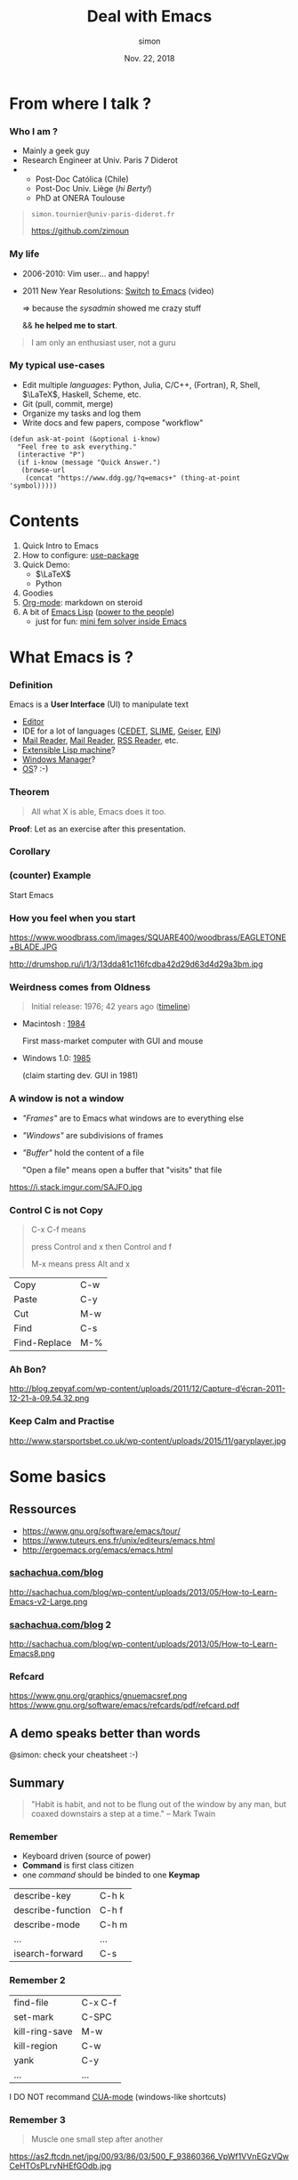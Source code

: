 # mode: org ; coding: utf-8
#+STARTUP: content indent hideblocks
#+TAGS:    config(c) LIVE(l) noexport(n)

#+REVEAL_THEME: sky
#+REVEAL_ROOT:        https://cdn.jsdelivr.net/reveal.js/3.0.0/
#+REVEAL_MATHJAX_URL: https://cdn.mathjax.org/mathjax/latest/MathJax.js?config=TeX-AMS-MML_HTMLorMML
#+REVEAL_HLEVEL:      2
# #+REVEAL: split


#+TITLE: Deal with Emacs
#+AUTHOR: simon
#+DATE:   Nov. 22, 2018
#+EMAIL:  simon.tournier@univ-paris-diderot.fr

#+OPTIONS: toc:nil
#+OPTIONS: author:t date:t email:nil
#+OPTIONS: reveal_slide_number:nil num:nil


* README                                                           :noexport:
** Hack to tell you to read the next subsections :-)

Go to the next subsection about General conventions.

# :exports none should be removed since the section is :noexports:
#+BEGIN_SRC org :tangle README.org :exports none


  [[https://zimoun.github.com/infomath-emacs/pres.html][The presentation is served there.]]

  --


  Open the file =pres.org= with Emacs:

   1) Copy the proposed =init.el= file in the hidden directory =$HOME/.emacs.d/=
   2) Start Emacs (click somewhere depending on your OS/distribution)
   3) Go to /File->Visit File/ and reach =pres.org=
   4) Move the cursor down with the Arrow
   5) In front of the section README, press TAB
   6) The section is expanded
   7) Move down in front of #+BEGIN_SRC, press TAB
   8) The block is expanded
   9) Press TAB again, the block is collapsed
   10) Move the cursor to the header of a subsection
   11) Press TAB, the subsection is expanded
   12) Press TAB again, the subsection is collasped
   13) Cycle with Shift+TAB
   14) Read, Try, Fail, Try again, and be patient :-)

  The presentation and =pres.org= are an pedestrian attempt of an Emacs's
  discovery. So please email me or open an issue.


  The presentation is served [[https://zimoun.github.com/infomath-emacs/pres.html][there]].

  ,*Note* that some images point to non-secure =http= (i.e., not
  =https=). Maybe, your web-browser needs to allow non-secure connections
  (see address bar, lock icons, turn on/off) to display the presentaion.


  --


  Email me or open an issue if something does not work.
#+END_SRC

** General conventions

Emacs heavily uses the Control key and the Alt key. The shortcuts are
combinations of press Control or Alt and in the same time press other keys.

*** How to use Control key: example

For example, the shortcut to go at the beginning of the current line
is press Control and continuing to press Control you also press a.
Move with the arrows the cursor here. Try!

For example, the shortcut to quit Emacs is press Control and
continuing to press Control you press x, then you again press Control
and continuing to press Control you also press c. Try... bye. :-)

*** Convention about Control key

The convention to document these shortcuts is:

- C-a which means press Control and a in the same time.
- C-x C-c which press Control and x in the same time, then Control and c
  again in the same time.

*** How to use Alt key: example

It is exactly the same principle for Alt.

For example, the shortcut to move backward a word is press Alt and
continuing to press Alt you also press b.

For example, press Alt and continuing to press Alt you also press
x. Then type beginning-of-line, following by Enter. Magic, isn't? :-)

*** Convention about Alt key

The convention used elsewhere is:

- M-b which means press Alt and b in the same time
- M-x beginning-of-line which means press Alt and x in the same time,
  then type beginning-of-line, followed by Enter.

The letter M comes from Meta, the old name on old keyboards.

*Note:* that you can also use Esc as Meta key. In other words, the shortcut
M-b means: press Alt and b _or_ press Esc and b.

** Export all the files used to show off

To ease the first experience, all the files are included in the
repository. However, all these files are generated by this document.
They are described by the blocks #+BEGIN_SRC ... #+END_SRC.

If you want to generate them, you will use org-babel. It is as simply as
the sequence: Control c Control v t or in short C-c C-v t.

** Export the presentation: Org->HTML with Reveal.js
*** Check your version of Emacs

Check your version of Emacs, choose a method:
1. Open Emacs, then press Alt and x and type version
   In short: M-x version
   (see above about the General conventions)
2. Open a Terminal, then type: emacs -version

*** Emacs >= 26

If the version is upper than 26, nothing to do and it should work
out-of-box. Otherwise, email me!

*** Emacs < 26

If the version is lower than 26, then the built-in version of Org-mode
does not work with Reveal.js.
See the issue 324: [[https://github.com/yjwen/org-reveal/issues/324][https://github.com/yjwen/org-reveal/issues/324]]
One fix is below.

**** Clone the org+reveal repository

1. Open a Terminal
2. Create the right folders, by typing
   mkdir -p ~/.emacs.d/elpa
3. Clone the repo by typing
   git clone https://github.com/yjwen/org-reveal.git ~/.emacs.d/elpa/org-reveal.git

If you use Windows, then please consider using Linux (or at least MacOS).

**** Add init.el to your Emacs directory ~/.emacs.d/

#+NAME: ox-reveal
#+BEGIN_SRC elisp

  ;;;;
  ;;
  ;; Set Org and Reveal.js
  ;;
  ;; WARNING: issue with Org 8.2
  ;; Not sure this code fixed the issue
  ;; The idea is:
  ;; 1. Trick from https://github.com/jwiegley/use-package/issues/319
  ;;    Download the newer version of Org by ensuring org-plus-contrib
  ;; 2. DO NOT FORGET to manually clone org-reveal from Github
  ;;    Put it somewhere and give this inforamtion to :load-path
  ;; 3. Done.
  ;;
  ;; General config about Org
  ;; This can be reused if even yo do not use Reveal.js
  (use-package org
    :ensure org-plus-contrib		; tricks!
                                        ; ensure the last version of Org
    :defer t
    :config
    (setq org-hide-emphasis-markers t)
    ;; hook to limit the number of characters per line
    ;; this number is controled by the variable fill-column
    (add-hook 'org-mode-hook 'turn-on-auto-fill)
    (setq org-src-fontify-natively t)	; coloring   inside blocks
    (setq org-src-tab-acts-natively t)	; completion inside blocks
    (setq org-tag-faces
          '(
            ("config" . (:foreground "mediumseagreen" :weight bold))
            ("LIVE" . (:foreground "Red" :underline t))
            ))

    ;; execute blocks (can be reused if even you do not use Reveal.js)
    (org-babel-do-load-languages
     'org-babel-load-languages '((python . t)
                                 (R . t)
                                 (shell . t)))
    ;; do not ask before eval code blocks
    (setq org-confirm-babel-evaluate nil)

    ;; store time when TODO is DONE
    (setq org-log-done (quote time)))

  ;; https://github.com/yjwen/org-reveal/issues/324
  (setq ox-reveal-path "~/.emacs.d/elpa/org-reveal.git")
  (if (file-directory-p ox-reveal-path)
      ;; then-clause
      (use-package ox-reveal
        :load-path ox-reveal-path
        :init
        ;; always load ox-reveal at startup
        ;; comment this line if you want not
        ;; but do not forget to load it manually M-: (require 'ox-reveal)
        (require 'ox-reveal))
    ;; else-clause
    (warn
     (format "Cannot load org exporter to Reveal.js.\nFix two steps: 1) Clone and 2) Reload.\n\ngit clone https://github.com/yjwen/org-reveal.git %s\n\nM-x load-file \"~/.emacs.d/init.el\"" ox-reveal-path)))
  ;;
  ;; ;end Reveal.js
  ;;
  ;;;;

  ;;;;
  ;;
  ;; Set syntax coloring
  ;;
  (use-package htmlize
    :ensure t
    :defer t)
  ;;
  ;; ;end
  ;;
  ;;;;
#+END_SRC

*** Load manually the Org-mode module of Reveal.js

1. Start Emacs
   If you use the init.el file, then the exporter is already loaded.
   Else go to 2.

2. Press Alt :
   In short: M-:

3. Type (require 'ox-reveal)

(see above about the General conventions)
*** Export as any exporter

1. Press Control c then Control e
2. Press Shift R Shift R (twice)

In short: C-c C-e R R
(see above about the General conventions)

** Script to copy config                                            :config:

#+BEGIN_SRC shell :tangle config-me.sh
  mkdir -p ~/.emacs.d/snippets
  cp init.el ~/.emacs.d/
  cp -R eg/snippets/* ~/.emacs.d/snippets/
#+END_SRC

* From where I talk ?

*** Who I am ?

 - Mainly a geek guy
 - Research Engineer at Univ. Paris 7 Diderot
 -
   + Post-Doc Católica (Chile)
   + Post-Doc Univ. Liège (/hi Berty!/)
   + PhD at ONERA Toulouse

#+BEGIN_QUOTE
=simon.tournier@univ-paris-diderot.fr=

[[https://github.com/zimoun][https://github.com/zimoun]]
#+END_QUOTE

*** My life

 - 2006-2010: Vim user... and happy!
 - 2011 New Year Resolutions: [[https://www.youtube.com/watch?v=JWD1Fpdd4Pc][Switch]] [[https://upsilon.cc/~zack/blog/posts/2008/11/from_Vim_to_Emacs_-_part_2/][to Emacs]] (video)

   $\Rightarrow$ because the /sysadmin/ showed me crazy stuff

   && *he helped me to start*.

#+BEGIN_QUOTE
I am only an enthusiast user, not a guru
#+END_QUOTE

*** My typical use-cases

 - Edit multiple /languages/:
   Python, Julia, C/C++, (Fortran), R, Shell, $\LaTeX$, Haskell, Scheme, etc.
 - Git (pull, commit, merge)
 - Organize my tasks and log them
 - Write docs and few papers, compose "workflow"

# Create the folder named 'eg/elisp' from the current folder '.'
# Then tangle/export inside
#+NAME: ask-at-point
#+BEGIN_SRC elisp :tangle (prog1 "eg/elisp/some-code.el" (make-directory "eg/elisp" "."))
  (defun ask-at-point (&optional i-know)
    "Feel free to ask everything."
    (interactive "P")
    (if i-know (message "Quick Answer.")
     (browse-url
      (concat "https://www.ddg.gg/?q=emacs+" (thing-at-point 'symbol)))))
#+END_SRC

* Contents

 1. Quick Intro to Emacs
 2. How to configure: [[https://github.com/jwiegley/use-package][use-package]]
 3. Quick Demo:
    + $\LaTeX$
    + Python
 4. Goodies
 5. [[https://orgmode.org][Org-mode]]: markdown on steroid
 6. A bit of [[https://www.gnu.org/software/emacs/manual/html_node/elisp/][Emacs Lisp]] ([[https://www.youtube.com/watch?v=RtvlBS4PMF0][power to the people]])
    + just for fun: [[https://github.com/zimoun/elfem1][mini fem solver inside Emacs]]

* What Emacs is ?

*** Definition

Emacs is a *User Interface* (UI) to manipulate text

 - [[https://www.gnu.org/software/emacs/][Editor]]
 - IDE for a lot of languages ([[http://cedet.sourceforge.net][CEDET]], [[https://common-lisp.net/project/slime/][SLIME]], [[http://www.nongnu.org/geiser/][Geiser]], [[https://tkf.github.io/emacs-ipython-notebook/][EIN]])
 - [[https://notmuchmail.org/notmuch-emacs/][Mail Reader]], [[https://www.gnu.org/software/emacs/manual/html_node/gnus/][Mail Reader]], [[https://github.com/skeeto/elfeed][RSS Reader]], etc.
 - [[https://en.wikipedia.org/wiki/Lisp_machine][Extensible Lisp machine]]?
 - [[https://github.com/ch11ng/exwm][Windows Manager]]?
 - [[http://doc.rix.si/cce/cce.html][OS]]? :-)

*** Theorem

#+BEGIN_QUOTE
All what X is able, Emacs does it too.
#+END_QUOTE

*Proof*: Let as an exercise after this presentation.

*** Corollary

#+ATTR_HTML: :width 50%
[[https://i.redd.it/l58yl5wh6fk11.png]]

*** (counter) Example

 Start Emacs

*** How you feel when you start

#+ATTR_HTML: :alt image :style float:left :width 40%
https://www.woodbrass.com/images/SQUARE400/woodbrass/EAGLETONE+BLADE.JPG
#+ATTR_HTML: :alt image :style float:right :width 40%
http://drumshop.ru/i/1/3/13dda81c116fcdba42d29d63d4d29a3bm.jpg
*** Weirdness comes from Oldness

#+BEGIN_QUOTE
Initial release: 1976; 42 years ago ([[https://www.jwz.org/doc/emacs-timeline.html][timeline]])
#+END_QUOTE

- Macintosh : [[https://en.wikipedia.org/wiki/Macintosh][1984]]

  First mass-market computer with GUI and mouse

- Windows 1.0: [[https://en.wikipedia.org/wiki/Windows_1.0#cite_note-alsop19880118-4][1985]]

  (claim starting dev. GUI in 1981)

*** A window is not a window

- /"Frames"/ are to Emacs what windows are to everything else
- /"Windows"/ are subdivisions of frames
- /"Buffer"/ hold the content of a file

  "Open a file" means open a buffer that "visits" that file

#+ATTR_HTML: :width 50%
https://i.stack.imgur.com/SAJFO.jpg

*** Control C is not Copy

#+BEGIN_QUOTE
C-x C-f means

press Control and x then Control and f

M-x means press Alt and x
#+END_QUOTE


| Copy         | C-w |
| Paste        | C-y |
| Cut          | M-w |
| Find         | C-s |
| Find-Replace | M-% |

*** Ah Bon?

http://blog.zepyaf.com/wp-content/uploads/2011/12/Capture-d’écran-2011-12-21-à-09.54.32.png

*** Keep Calm and Practise

http://www.starsportsbet.co.uk/wp-content/uploads/2015/11/garyplayer.jpg

**** Show me                                               :LIVE:noexport:

The included TUTORIAL is a good start. To open it: =C-h t=

* Some basics

** Ressources

- [[https://www.gnu.org/software/emacs/tour/][https://www.gnu.org/software/emacs/tour/]]
- https://www.tuteurs.ens.fr/unix/editeurs/emacs.html
- [[http://ergoemacs.org/emacs/emacs.html][http://ergoemacs.org/emacs/emacs.html]]

*** [[http://sachachua.com/blog][sachachua.com/blog]]

http://sachachua.com/blog/wp-content/uploads/2013/05/How-to-Learn-Emacs-v2-Large.png

*** [[http://sachachua.com/blog/about][sachachua.com/blog]] 2

#+ATTR_HTML: :width 75%
http://sachachua.com/blog/wp-content/uploads/2013/05/How-to-Learn-Emacs8.png

*** Refcard

https://www.gnu.org/graphics/gnuemacsref.png
https://www.gnu.org/software/emacs/refcards/pdf/refcard.pdf

** A demo speaks better than words

@simon: check your cheatsheet :-)

**** Show me                                               :LIVE:noexport:

#+BEGIN_SRC text :tangle (prog1 "eg/simple.txt" (make-directory "eg/" "."))
  One Sample.

  foo bar baz
  banana ananas apple
  car bus train
  flip flop yeah

  1	&  2	& 3
  10	& 20	& 30
  100	& 200	& 300
  0.1	& 0.2	& 0.3
#+END_SRC

How to change the background color and the selected region:
=M-x set-background-color=
=(set-face-attribute 'region nil :background "yellow")=

+ GUI
+ Write text
+ Options->CUA
+ Options->Customize
+ Change theme =M-x load-theme leuven=
+ Mouse is allowed
+ Shortcut is Command =C-h k=
+ List all the shortcuts =C-h m=
+ Panic quit: =C-g= several times
+ Move (word, line), up down =C-v=, =M-v=, =C-l=
+ Move paragraph =M-{=, =M-}=
+ Beginning/end of line
+ Move sentence =M-a=, =M-e=
+ Mark =C-SPC=
+ Kill, Paste, Kill-ring
+ Kill/paste rectangle =C-x r k= / =C-x r y=
+ Undo =C-_= or =C-x u=
+ Copy text from Web, then justify =M-q=
+ Search, Regex search =C-u C-s=
+ Completion =M-/=
+ Split screen (window) =C-x 2= / =C-x 3=
+ Minibuffer: =M-x command=
+ =M-x split-window-below=
+ =M-x linum-mode=
+ =M-x whitespace-mode=
+ =M-x hl-line-mode=
+ =M-x sort-lines= / =M-x reverse-region=
+ =M-x align-regexp=
+ Macro
  1. =C-x (= do actions =C-x )=
  2. Apply =C-x e=
  3. Save it: =C-x name-last-kbd-macro=
     with a funky name
  4. Call it: =M-x funky-name=

** Summary

#+BEGIN_QUOTE
"Habit is habit, and not to be flung out of the window by any man, but
coaxed downstairs a step at a time."
-- Mark Twain
#+END_QUOTE

*** Remember

- Keyboard driven (source of power)
- *Command* is first class citizen
- one /command/ should be binded to one *Keymap*

|-------------------+-------|
| describe-key      | C-h k |
| describe-function | C-h f |
| describe-mode     | C-h m |
| ...               | ...   |
| isearch-forward   | C-s   |

*** Remember 2

| find-file      | C-x C-f |
| set-mark       | C-SPC   |
| kill-ring-save | M-w     |
| kill-region    | C-w     |
| yank           | C-y     |
| ...            | ...     |
I DO NOT recommand [[https://www.gnu.org/software/emacs/manual/html_node/emacs/CUA-Bindings.html][CUA-mode]] (windows-like shortcuts)

*** Remember 3

#+BEGIN_QUOTE
Muscle one small step after another
#+END_QUOTE
https://as2.ftcdn.net/jpg/00/93/86/03/500_F_93860366_VpWf1VVnEGzVQwCeHTOsPLrvNHEfGOdb.jpg

* How to configure

The configuration is driven by
#+BEGIN_QUOTE
=$HOME/.emacs.d/init.el=
#+END_QUOTE

#+NAME: initial-comment
#+BEGIN_SRC elisp :tangle init.el :exports none

;;;;
;;
;; Basics example of configuration file
;;
;; mkdir -p $HOME/.emacs.d
;; mv init.el $HOME/.emacs.d/init.el
;;
;;;;

#+END_SRC

** Basics

*** Basics 1

Set variables
#+BEGIN_SRC elisp
  ;; to see the life in colours
  (global-font-lock-mode 1)
  ;; to remove the icons bar
  (tool-bar-mode 0)
  ;; what?!? who use the latteral bar to scroll ? :-)
  (scroll-bar-mode 0)
#+END_SRC
Set other variables
#+NAME: initial-message
#+BEGIN_SRC elisp :tangle init.el
  ;; remove the initial starting message
  (setq inhibit-startup-message t)

  ;; delete the *scratch* initial message
  (setq initial-scratch-message nil)
#+END_SRC

@simon: quick demo-it

**** Show me                                               :LIVE:noexport:

- Open init.el
- Type =(scroll-bar-mode 0)=
- GUI Eval Defun
- Change 0 to 1
- Eval again
- Show help: =C-h f= scroll-bar-mode
- Do it with =(tool-bar-mode 0)=
- Write =(setq inhibit-startup-message t)=
- Close Emacs and reopen Emacs
- Show help: =C-h v inhibit-startup-message=
- Do again with =(setq initial-scratch-message nil)=

*** Basics 2

Conditional set
#+NAME: menu-bar
#+BEGIN_SRC elisp :tangle init.el
  ;; remove the menu when inside terminal
  (if (display-graphic-p)
      (menu-bar-mode 1)
    (menu-bar-mode 0))
#+END_SRC
Rename commands
#+NAME: defalias
#+BEGIN_SRC elisp :tangle init.el
  ;; simplify the question-answer process
  (defalias 'yes-or-no-p 'y-or-n-p)

  ;; M-x mode-* instead of the long name
  (defalias 'mode-whitespace 'whitespace-mode)
  (defalias 'mode-highlight 'global-hl-line-mode)
#+END_SRC
#+BEGIN_SRC elisp
  ;; change the default file manager
  (defalias 'list-directory 'dired)
#+END_SRC

*** Basics 3

Bind
#+NAME: global-set-key
#+BEGIN_SRC elisp :tangle init.el
  ;; set global shortcuts
  (global-set-key [?\C-k] 'kill-whole-line)
  (global-set-key [?\C-$] 'ispell-region)
#+END_SRC

#+BEGIN_SRC elisp
  ;; special binding for specific mode (here dired)
  (define-key dired-mode-map (kbd "E") 'dired-toggle-read-only))
#+END_SRC

Hook
#+NAME: hook
#+BEGIN_SRC elisp :tangle init.el
;; delete dirty spaces
(add-hook 'before-save-hook 'delete-trailing-whitespace)
#+END_SRC

*** A journey of a thousand miles begins with a single step

https://i.pinimg.com/originals/a9/6f/db/a96fdbb368f4b75e4feccbece41721f2.jpg
# *** Where is your towel ?
# https://i.pinimg.com/originals/5d/c5/c9/5dc5c97885ff8087294a06c74d51167f.png

**** Config more                                         :config:noexport:

#+NAME: various-useful
#+BEGIN_SRC elisp :tangle init.el :exports none
  ;; highlight the selected area
  (setq transient-mark-mode t)
  ;; change the default color of the selected area
  (set-face-attribute 'region nil :background "yellow")

  ;; manipulate more easily Buffers
  (ido-mode 'buffers)

  ;; instead of filename.extension~ in the working directory
  ;; all the backup files (suffix ~) are stored there
  (setq backup-directory-alist '(("." . "~/.emacs.d/backup"))
        backup-by-copying t    ; Don't delink hardlinks
        version-control t      ; Use version numbers on backups
        delete-old-versions t  ; Automatically delete excess backups
        kept-new-versions 20   ; how many of the newest versions to keep
        kept-old-versions 5    ; and how many of the old
        )

  ;; set the maximum character per line
  ;;  used by minor mode  (fill-mode)
  (setq-default fill-column 80)

  ;; display the number of the column
  (column-number-mode t)

  ;; save minibuffer history
  (savehist-mode 1)

  ;; the nice buffers manager
  (require 'ibuffer)
  ;; change the default one to ibuffer
  (defalias 'list-buffers 'ibuffer)
  ;; group buffers
  (setq ibuffer-saved-filter-groups
        (quote (("default"
                 ("Dired" (mode . dired-mode))
                 ("(La)TeX" (or
                             (mode . tex-mode)
                             (mode . latex-mode)
                             ))
                 ("Lisp" (or
                          (mode . lisp-mode)
                          (mode . emacs-lisp-mode)
                          (mode . scheme-mode)
                          ))
                 ("MaGit" (name . "\*magit"))
                 ("Org" (mode . org-mode))
                 ("Py" (mode . python-mode))
                 ("emacs" (or
                           (name . "^\\*[a-zA-Z ]*\\*$")))))))
  ;; setup the groups
  (add-hook 'ibuffer-mode-hook
            (lambda ()
              (setq-local case-fold-search nil)
              (ibuffer-switch-to-saved-filter-groups "default")))
  ;; sort buffer in each group in alphabetic order
  (setq ibuffer-default-sorting-mode 'alphabetic)


  ;; change theme (I personally use the default one)
  ;; (load-theme 'leuven)
  ;; or download one from the web
  ;; (use-package zenburn
  ;;   :ensure t
  ;;   :init
  ;;   (load-theme 'zenburn))
#+END_SRC

** Packages

#+BEGIN_QUOTE
"The coolest feature of Emacs is all the available packages."
-- Doctor Who, the coolest nerd ever
#+END_QUOTE

Repos: [[https://elpa.gnu.org][ELPA]] and [[https://melpa.org/#/][MELPA]]

*** Built-in since Emacs 24

#+NAME: require-package
#+BEGIN_SRC elisp :tangle init.el
  (require 'package)
  (setq package-enable-at-startup nil)
  (add-to-list 'package-archives
               ;; `use-package' is not in ELPA, as many more ;-)
               '("melpa" . "http://melpa.org/packages/"))
  (add-to-list 'package-archives
                 ;; Add org-plus-contrib
                 '("org" . "http://orgmode.org/elpa/"))
  (package-initialize)
#+END_SRC
#+BEGIN_QUOTE
=M-x package-list-packages=
#+END_QUOTE

*** [[https://github.com/jwiegley/use-package][use-package]]

#+NAME: use-package
#+BEGIN_SRC elisp :tangle init.el
  ;; boostrap `use-package' by John Wiegley
  (unless (package-installed-p 'use-package)
    (package-refresh-contents)
    (package-install 'use-package))
  ;; load it
  (require 'use-package)
#+END_SRC
Example:
#+NAME: dired
#+BEGIN_SRC elisp :tangle init.el
  ;; change the default file manager
  (use-package dired
    :defer t
    :init
    (defalias 'list-directory 'dired)
    :config
    (define-key dired-mode-map (kbd "E") 'dired-toggle-read-only))
#+END_SRC

*** use-package 2

#+NAME: ess-julia
#+BEGIN_SRC elisp :tangle init.el
  ;; example of Julia configuration
  (use-package ess
    :ensure t
    :defer t
    ;; :init	                            ; example with non-standard loc.
    ;; (setq inferior-julia-program
    ;; 	"/Applications/Julia-0.6.app/Contents/Resources/julia/bin/julia")
    :mode (("\\.jl\\'" . ess-julia-mode))
    :defines ess-indent-offset            ; silent warning
    :config
    (require 'ess-julia)
    (require 'ess-utils)
    (setq ess-eval-visibly-p nil)
    (setq ess-use-eldoc'script-only))
#+END_SRC

**** Config all unshown tangled here                     :config:noexport:

#+NAME: last
#+BEGIN_SRC elisp :noweb yes :tangle init.el :exports none

  ;;;;
  ;;
  ;; Move automatic custom to special file
  ;;;; avoid to pollute this file
  ;;;; and custom.el is not versionned
  (setq custom-file "~/.emacs.d/custom.el")
  (when (file-exists-p custom-file)
    (load-file custom-file))
  ;;
  ;;;;

  <<config-latex>>

  <<config-python>>

  <<config-lisp>>

  <<ediff>>

  <<magit>>

  ;;;;
  ;;
  ;; Below is not minimal
  ;;
  ;;

  <<ox-reveal>>
  <<command-log>>
#+END_SRC

*** Yes, it's awesome!

https://pics.me.me/that-awesome-moment-doctor-who-and-the-ta-r-d-is-when-you-34353243.png

* Two live Examples

#+NAME: command-log
#+BEGIN_SRC elisp :exports none
  ;; useful to demo (log all the keystrokes)
  (use-package command-log-mode
    :ensure t
    :defer t
    :init
    ;; comment the line to not load globally command-log-mode
    (setq command-log-mode-is-global t)   ; turn off by replacing t with nil

    (defalias 'mode-command-log 'command-log-mode)
    (defalias 'command-log-show '(lambda (&optional arg)
                                   (interactive "P")
                                   (progn
                                     (command-log-mode)
                                     (message "Alias of clm/open-command-log-buffer. See M-x clm/TAB.")
                                     (clm/open-command-log-buffer arg))))
    (add-hook 'LaTeX-mode-hook 'command-log-mode)
    (add-hook 'python-mode-hook 'command-log-mode)
    (add-hook 'org-mode-hook 'command-log-mode)
    (add-hook 'emacs-lisp-mode-hook 'command-log-mode)
    (add-hook 'text-mode-hook 'command-log-mode))

  ;; ;; to change highlight of the selection
  ;; (set-face-attribute 'region nil :background "#ffff00")

  ;; ;; to change the background, sometimes eyes are really tired
  ;; (set-background-color "LightGoldenrod3")
  ;; ;;(set-background-color "LightCyan3")
#+END_SRC

@simon: do not forget to:  =sh config-me.sh=

@simon: do not forget to turn-on =command-log-mode= :-)

**** Show me                                               :LIVE:noexport:

1. Create =~/.emacs.d= then Copy =init.el= into it
2. Open Emacs: it is downloading everything
3. Setup done. Happy hacking!
4. Close Emacs and restart it
5. It warns about Reveal.js
   - Turn off in init.el
   - Or clone it
6. Let's go!

*** latex-mode

#+BEGIN_SRC text
  # apt-get install aspell
#+END_SRC

#+BEGIN_SRC latex :tangle (prog1 "eg/tex/article.tex" (make-directory "eg/tex" ".")) :exports none
  \documentclass[11pt]{article}
  \usepackage[utf8]{inputenc}
  \usepackage[T1]{fontenc}
  \usepackage{amsmath,amssymb,amsfonts}

  \author{John Doe}
  \date{\today}
  \title{Materials from IEEE Author package}

  \begin{document}
  \maketitle

  \begin{abstract}
  These instructions give you guidelines for preparing papers for
  IEEE Transactions and Journals. Use this document as a template if you are
  using \LaTeX. Otherwise, use this document as an
  instruction set. The electronic file of your paper will be formatted further
  at IEEE. Paper titles should be written in uppercase and lowercase letters,
  not all uppercase.
  \end{abstract}


  \section{Introduction}
  \label{sec:introduction}

  If your paper is intended for a conference, please contact your
  conference editor concerning acceptable word processor formats for your
  particular conference. IEEE will do the final formatting of your
  paper. If your paper is intended for a conference, please observe the
  conference page limits.


  \subsection{Abbreviations and Acronyms}
  \label{sec:abrev}

  Define abbreviations and acronyms the first time they are used in the text,
  even after they have already been defined in the abstract. Abbreviations
  such as IEEE, SI, ac, and dc do not have to be defined. Abbreviations that
  incorporate periods should not have spaces: write ``C.N.R.S.,'' not ``C. N.
  R. S.'' Do not use abbreviations in the title unless they are unavoidable
  (for example, ``IEEE'' in the title of this article).

  The Stoke's theorem reads,
  \begin{equation}
    \label{eq:beautiful}
    \int_{\partial\Omega} \omega = \int_\Omega d\omega
  \end{equation}
  which means,
  \begin{equation}
    \label{sec:ugly}
    \int_\Gamma \mathbf{F}\cdot d\mathbf{\Gamma}
    =
    \int\int_S \nabla\times\mathbf{F}\cdot dS
  \end{equation}
  and everybody uses it because it rocks!


  \subsection{Other Recommendations}
  \label{sec:reco}

  Use one space after periods and colons. Hyphenate complex modifiers:
  ``zero-field-cooled magnetization.'' Avoid dangling participles, such as,
  ``Using \eqref{eq:einstein}, the potential was calculated.'' [It is not clear who or what
  used \eqref{eq:einstein}.] Write instead, ``The potential was calculated by using \eqref{eq:einstein},'' or
  ``Using \eqref{eq:einstein}, we calculated the potential.''


  \section{Where I type stuff}
  \label{sec:my-stuff}

  Number equations consecutively with equation numbers in parentheses
  flush with the right margin, as in \eqref{eq:einstein}. Punctuate
  equations when they are part of a sentence, as in
  \begin{equation}\label{eq:einstein}
    E=mc^2.
  \end{equation}
  Then do not forget to cite \cite{Saad2002_book}.

  \subsection{The table part}
  \label{sec:fig}

  Be aware of the different meanings of the homophones ``affect'' (usually a
  verb) and ``effect'' (usually a noun), ``complement'' and ``compliment,''
  ``discreet'' and ``discrete,'' ``principal'' (e.g., ``principal
  investigator'') and ``principle'' (e.g., ``principle of measurement''). Do
  not confuse ``imply'' and ``infer.'' See \cite{getdp-ieee1999}.
  \begin{table}[!h]
    \centering
    \caption{My table}
    \label{tab:student}
    \begin{tabular}{ll|c}
      Name & City & Editor \\
      \hline
      Berty & Vesouls & VSCode \\
      Simon & Montbazens & Emacs \\
      You & Paris & Emacs?
    \end{tabular}
  \end{table}
  Prefixes such as ``non,'' ``sub,'' ``micro,'' ``multi,'' and ``ultra'' are
  not independent words; they should be joined to the words they modify,
  usually without a hyphen. There is no period after the ``et'' in the Latin
  abbreviation ``\emph{et al.}'' (it is also italicized). The abbreviation ``i.e.,'' means
  ``that is,'' and the abbreviation ``e.g.,'' means ``for example'' (these
  abbreviations are not italicized).


  \subsection{Other stuff}
  \label{sec:other}

  Please use ``soft'' (e.g., \verb|\eqref{eq:einstein}|) cross references instead
  of ``hard'' references (e.g., \verb|(1)|). That will make it possible
  to combine sections, add equations, or change the order of figures or
  citations without having to go through the file line by line.

  \bibliographystyle{plain}
  \bibliography{the}

  \end{document}
#+END_SRC
#+BEGIN_SRC bibtex :tangle eg/tex/the.bib :exports none
  @Misc{getdp,
    author = {P. Dular and C. Geuzaine},
    title  = {{GetDP} Reference Manual: The Documentation For {GetDP}, A General Environment For The Treatment Of Discrete Problems},
    note   = {\url{http://www.geuz.org/getdp/}},
  }

  @Article{getdp-ieee1999,
    author  = {P. Dular and C. Geuzaine and A. Genon and W. Legros},
    title   = {An Evolutive Software Environment For Teaching Finite Element Methods In Electromagnetism},
    journal = {IEEE Transactions on Magnetics},
    year    = {1999},
    volume  = {35},
    number  = {3},
    pages   = {1682--1685},
    month   = may,
  }

  @Article{Geuzaine2009,
    author    = {C. Geuzaine and J.-F. Remacle},
    title     = {Gmsh: A Three-dimensional Finite Element Mesh Generator With Built-in Pre- And Post-processing Facilities},
    journal   = {International Journal for Numerical Methods in Engineering},
    year      = {2009},
    volume    = {79},
    number    = {11},
    pages     = {1309--1331},
    abstract  = {Gmsh is an open-source 3-D finite element grid generator with a build-in CAD engine and post-processor. Its design goal is to
                    provide a fast, light and user-friendly meshing tool with parametric input and advanced visualization capabilities. This
                    paper presents the overall philosophy, the main design choices and some of the original algorithms implemented in Gmsh},
    doi       = {DOI: 10.1002/nme.2579\`a},
    owner     = {simon},
    timestamp = {2014.05.18},
  }

  @Book{Saad2002_book,
    title     = {Iterative Methods For Sparse Linear Systems},
    publisher = {Society for Industrial Mathematics},
    year      = {2002},
    author    = {Saad, Y.},
    edition   = {Second},
    abstract  = {Since the first edition of this book was published in 1996, tremendous progress has been made in the scientific and
                    engineering disciplines regarding the use of iterative methods for linear systems. The size and complexity of the new
                    generation of linear and nonlinear systems arising in typical applications has grown. Solving the three-dimensional models
                    of these problems using direct solvers is no longer effective. At the same time, parallel computing has penetrated these
                    application areas as it became less expensive and standardized. Iterative methods are easier than direct solvers to
                    implement on parallel computers but require approaches and solution algorithms that are different from classical
                    methods. Iterative Methods for Sparse Linear Systems, Second Edition gives an in-depth, up-to-date view of practical
                    algorithms for solving large-scale linear systems of equations. These equations can number in the millions and are sparse
                    in the sense that each involves only a small number of unknowns. The methods described are iterative, i.e., they provide
                    sequences of approximations that will converge to the solution. This new edition includes a wide range of the best methods
                    available today. The author has added a new chapter on multigrid techniques and has updated material throughout the text,
                    particularly the chapters on sparse matrices, Krylov subspace methods, preconditioning techniques, and parallel
                    preconditioners. Material on older topics has been removed or shortened, numerous exercises have been added, and many
                    typographical errors have been corrected. The updated and expanded bibliography now includes more recent works emphasizing
                    new and important research topics in this field. Audience This book can be used to teach graduate-level courses on
                    iterative methods for linear systems. Engineers and mathematicians will find its contents easily accessible, and
                    practitioners and educators will value it as a helpful resource. The preface includes syllabi that can be used for either
                    a semester- or quarter-length course in both mathematics and computer science. Contents Preface to the Second Edition;
                    Preface to the First Edition; Chapter 1: Background in Linear Algebra; Chapter 2: Discretization of Partial Differential
                    Equations; Chapter 3: Sparse Matrices; Chapter 4: Basic Iterative Methods; Chapter 5: Projection Methods; Chapter 6:
                    Krylov Subspace Methods, Part I; Chapter 7: Krylov Subspace Methods, Part II; Chapter 8: Methods Related to the Normal
                    Equations; Chapter 9: Preconditioned Iterations; Chapter 10: Preconditioning Techniques; Chapter 11: Parallel
                    Implementations; Chapter 12: Parallel Preconditioners; Chapter 13: Multigrid Methods; Chapter 14: Domain Decomposition
                    Methods; Bibliography; Index.},
    file      = {Saad2002_book.pdf:pdf/book/Saad2002_book.pdf:PDF},
    owner     = {tournier},
    timestamp = {2011.03.23},
  }
#+END_SRC

**** Config                                              :config:noexport:

#+NAME: config-latex
#+BEGIN_SRC elisp
  ;;;;
  ;;
  ;; TeX/LaTeX configuration
  ;;
  ;; be careful, the names of the modes are a bit a messy
  (use-package tex-mode
    :defer t
    :config
    ;; automatically bound paragraph length
    (add-hook 'latex-mode-hook 'turn-on-auto-fill)
    ;; turn on the nice RefTeX package
    (add-hook 'latex-mode-hook 'turn-on-reftex))

  ;; compilation show first the first error
  ;; instead of the end of the compilation buffer
  (setq compilation-scroll-output 'first-error)

  ;; mispelling correction using dictionary
  (use-package ispell
    :defer t
    :config
    ;; you need to install the program aspell
    (setq-default ispell-program-name "aspell"))
  #+END_SRC

**** Show me                                               :LIVE:noexport:

- Insert environment =C-c C-o= equation, table, tabular, figure
- RefTeX =C-c ==
- Insert stuff =C-c )=
- Insert citation from the.bib =C-c [=
- Compile all
  1. Compile [pdflatex] =C-c C-c=
  2. Compile again if require =C-c C-c=
  3. Compile bibtex =C-c TAB=
  4. Compile =C-c C-c= and try again
  5. Display the PDF? Again =C-c C-c=
- Spell word =M-$=
- Spelling corrector =C-$= (=M-x ispell-change-dictionary=)
- Close the file
- Install AucTeX: =M-x package-list-packages=
  =C-u C-s ^  auctex= then =i x=
  It is ^ two spaces auctex.
  The character ^ means for regexp: beginning of the line.
- Reopen the file
- Insert section =C-c C-s TAB=
- Insert environement =C-c C-e TAB=
- Completion =M-TAB=
- Preview on/off at Point (GUI)
- GUI LaTeX->Show/Hide->

*** python-mode

#+BEGIN_SRC text
  # apt-get install virtualenv ipython
  $ pip install jedi epc pylint --user
#+END_SRC

**** Config                                              :config:noexport:

#+NAME: config-python
#+BEGIN_SRC elisp
  ;;;;
  ;;
  ;; Python configuration
  ;;
  ;; better interface to imenu
  (use-package idomenu
    :ensure t
    :bind ("C-c i" . idomenu))

  (use-package direx
    :ensure t
    :defer t)

  (use-package jedi-direx
    :ensure t
    :defer t)

  (use-package jedi
    :ensure t
    :defer t
    :init
    (setq
     py-electric-colon-active t
     py-smart-indentation t)

    ;; I do not understand well the Jedi's config
    (require 'jedi-direx)

    (setq jedi:complete-on-dot t)
    (setq  jedi:setup-keys t)
    (add-hook 'python-mode-hook 'jedi:setup)
    (add-hook 'python-mode-hook
              (lambda ()
                (local-set-key "\C-ch" 'jedi:show-doc)
                (local-set-key "\C-cg" 'jedi:goto-definition)
                (local-set-key "\C-cd" 'jedi-direx:pop-to-buffer)))
    (add-hook 'jedi-mode-hook 'jedi-direx:setup))

  ;; switch to IPython because it rocks!
  (when (executable-find "ipython")
    (setq python-shell-interpreter "ipython")
    (setq python-shell-interpreter-args "--simple-prompt"))


  (use-package yasnippet
    :ensure t
    :defer t
    :init
    (yas-global-mode 1)
    :config
    (yas-global-mode 1))

  (use-package yasnippet-classic-snippets
    :ensure t
    :defer t)
  (use-package yasnippet-snippets
    :ensure t
    :defer t)
#+END_SRC

#+BEGIN_SRC text :tangle (prog1 "eg/snippets/python-mode/licence" (make-directory "eg/snippets/python-mode" "."))
  # -*- mode: snippet -*-
  # name: licence
  # key: gpl...
  # --
  # coding: utf-8
  #
  #
  # Copyright 2018 John Doe
  #
  # This program is free software: you can redistribute it and/or modify
  # it under the terms of the GNU General Public License as published by
  # the Free Software Foundation, either version 3 of the License, or
  # (at your option) any later version.
  #
  # This program is distributed in the hope that it will be useful,
  # but WITHOUT ANY WARRANTY; without even the implied warranty of
  # MERCHANTABILITY or FITNESS FOR A PARTICULAR PURPOSE.  See the
  # GNU General Public License for more details.
  #
  # You should have received a copy of the GNU General Public License
  # along with this program.  If not, see <https://www.gnu.org/licenses/>.
#+END_SRC
#+BEGIN_SRC text :tangle "eg/snippets/python-mode/def"
  # -*- coding: utf-8 -*-
  # -*- mode: snippet -*-
  # name: def
  # key: def...
  # --
  def ${1:fname}(${2:args}):
      """
      The well written doc !
  """
      $0
#+END_SRC
#+BEGIN_SRC text :tangle "eg/snippets/python-mode/import"
    # -*- coding: utf-8 -*-
    # -*- mode: snippet -*-
    # name: num...
    # key: num...
    # --

    import numpy as np
    import matplotlib.pyplot as plt
    import scipy.linalg as la
#+END_SRC

**** Show me                                               :LIVE:noexport:

- imenu =C-c C-j=
- =M-x indent-rigidly=
- Yasnippet

* More features (demo)

- [[https://www.gnu.org/software/emacs/manual/html_node/emacs/Dired.html][Dired]]: file manager / directory editor
- [[https://www.gnu.org/software/emacs/manual/html_node/ediff/][EDiff]]: diff, merge files
  #+NAME: ediff
  #+BEGIN_SRC elisp :exports none
    ;; change the split of ediff
    ;; better tiling
    (setq ediff-split-window-function 'split-window-horizontally)
    (setq ediff-window-setup-function 'ediff-setup-windows-plain)
  #+END_SRC
- [[https://magit.vc][Magit]]: A Git [[https://git-scm.com/book/en/v2/Git-Internals-Plumbing-and-Porcelain][porcelain]]
  #+NAME: magit
  #+BEGIN_SRC elisp :exports none
    ;; Git porcelain with Magit
    (use-package magit
      :ensure t
      :defer t
      :bind ("C-x g" . magit-status))
  #+END_SRC
- [[https://www.masteringemacs.org/article/complete-guide-mastering-eshell][EShell]]/[[https://www.gnu.org/software/emacs/manual/html_node/emacs/Term-Mode.html][term]]: yes litterally LIVE inside Emacs ;-)
- minor modes: =whitespace-mode=, =glasses-mode=, etc.
- =find-grep=, [[http://ergoemacs.org/emacs/emacs_regex.html][regular expression]]
- [[https://www.gnu.org/software/emacs/manual/html_node/emacs/Remote-Files.html][Remote files with TRAMP]] (edit file through ssh)
- Helm / Company
- ...

**** Show me                                               :LIVE:noexport:

- Dired =C-x C-d=
  + Open the help: =C-h m=
  + create directory
  + copy, rename file
  + edit name =C-x C-q= then =C-c C-c=
  + mark files and copy them to subfolder
- EDiff
  #+BEGIN_SRC latex :tangle "eg/tex/article-modif.tex"

    \documentclass[11pt]{article}
    \usepackage[utf8]{inputenc}
    \usepackage[T1]{fontenc}
    \usepackage{amsmath,amssymb,amsfonts}

    \author{John Doe}
    \date{\today}
    \title{Materials from IEEE Author package}

    \begin{document}
    \maketitle

    \begin{abstract}
    These instructions give you guidelines for preparing manuscripts for
    IEEE Transactions and Journals. Use this document as a template if you are
    using \LaTeX. Otherwise, use this document as an
    instruction set. The file of your manuscript will be formatted further
    at IEEE. Manuscript titles should be written in uppercase and lowercase letters,
    not all uppercase.
    \end{abstract}


    \section{Introduction}
    \label{sec:introduction}

    If your manuscript is intended for a conference, please contact your
    conference editor concerning acceptable word processor formats for your
    particular conference. IEEE will do the final formatting of your
    manuscript. If your manuscript is intended for a Conference, please observe the
    conference page limits.


    \subsection{Abbreviations and Acronyms}
    \label{sec:abrev}

    Define abbreviations and acronyms the first time they are used in the text,
    even after they have already been defined in the abstract. Abbreviations
    incorporate periods should not have spaces: write ``C.N.R.S.,'' not ``C. N.
    R. S.'' Do not use abbreviations in the title unless they are unavoidable
    (for example, ``IEEE'' in the title of this article).

    The Stoke's theorem reads,
    \begin{equation}
      \label{eq:beautiful}
      \int_{\partial\Omega} \omega = \int_\Omega d\omega
    \end{equation}
    which means,
    \begin{equation}
      \label{sec:ugly}
      \int_\Gamma \mathbf{F}\cdot d\mathbf{\Gamma}
      =
      \int\int_S \nabla\times\mathbf{F}\cdot dS
    \end{equation}
    and everybody uses it because it rocks!


    \subsection{Other Recommendations}
    \label{sec:reco}

    Use one SPACE after periods and colons. Hyphenate complex modifiers:
    ``zero-field-cooled magnetization.'' Avoid dangling participles, such as,
    ``Using \eqref{eq:einstein}, the potential was calculated.'' [It is not clear who or what
    used \eqref{eq:einstein}.] Write instead, ``The potential was calculated by
    using \eqref{eq:einstein},'' or
    ``Using \eqref{eq:einstein}, we calculated the potential.''


    \section{Where I type stuff}
    \label{sec:my-stuff}

    Number equations consecutively with equation numbers in parentheses
    flush with the right margin, as in \eqref{eq:einstein}. Punctuate
    equations when they are part of a sentence, as in
    \begin{equation}\label{eq:einstein}
      E=mc^2.
    \end{equation}
    Then do not forget to cite \cite{Saad2002_book}.

    \subsection{The table part}
    \label{sec:fig}

    Be aware of the different meanings of the homophones ``affect'' (usually a
    verb) and ``effect'' (usually a noun), ``complement'' and ``compliment,''
    ``discreet'' and ``discrete,'' ``principal'' (e.g., ``principal
    investigator'') and ``principle'' (e.g., ``principle of measurement''). Do
    not confuse ``imply'' and ``infer.'' See \cite{getdp-ieee1999}.
    \begin{table}[!h]
      \centering
      \caption{My table}
      \label{tab:student}
      \begin{tabular}{ll|c}
        Name & City & Editor \\
        \hline
        Berty & Vesouls & VSCode \\
        Simon & Montbazens & Emacs \\
        You & Paris & Emacs?
      \end{tabular}
    \end{table}
    Prefixes such as ``non,'' ``sub,'' ``micro,'' ``multi,'' and ``ultra'' are
    not independent words; they should be joined to the words they modify,
    usually without a hyphen. There is no period after the ``et'' in the Latin
    abbreviation ``\emph{et al.}'' (it is also italicized). The abbreviation ``i.e.,'' means
    ``that is,'' and the abbreviation ``e.g.,'' means ``for example'' (these
    abbreviations are not italicized).


    \subsection{Other stuff}
    \label{sec:other}

    Please use ``soft'' (e.g., \verb|\eqref{eq:einstein}|) cross references instead
    of ``hard'' references (e.g., \verb|(1)|). That will make it possible
    to combine sections, add equations, or change the order of figures or
    citations without having to go through the file line by line.

    \bibliographystyle{plain}
    \bibliography{the}

    \end{document}
  #+END_SRC
  + =M-x ediff-files=
  + Choose =eg/tex/article.tex=
  + Then choose =eg/tex/article-modif.tex=
  + Press =n= to visualize the next diff
  + Or press =p= to visualize the previous diff
  + Help with =h=
- List all the buffers open =C-x C-b=
- Open a file under Git then =M-x magit= / =C-x g=
- Add spaces everywhere in the file
  then =M-x mode-whitespace=
- Terminal: =M-x term= then full terminal
  + Emacs behavior =C-c C-j= (then e.g. =C-h m=)
  + Complet terminal =C-c C-k= (Control acts as in all regular terminal)
  + Reset Control acts as expected by Emacs =C-c C-j=
  - EShell is like IPython for Emacs and Elisp
    =M-x eshell=
    see http://www.howardism.org/Technical/Emacs/eshell-present.html
- Change tabs vs space convention (python) =M-x tabify=
- Select region then =M-x indent-rigidly= then =Shift-<arrow>=

* Another killer feature: Org-mode

* [[https://orgmode.org][org-mode]] is...

# John Kitchin: Scimax and Python dev. Book
#+BEGIN_QUOTE
"[[https://www.youtube.com/watch?v=fgizHHd7nOo][Awesome!]]" -- [[https://github.com/jkitchin/dft-book][John Kitchin]] (video)
#+END_QUOTE

- Markup language (see the backstage of this presentation)
- Note-taking utility
- TODO lists maintainer
- Planner, agenda
- Tables editor
- Helper to  manage your projects ([[https://blog.fugue.co/2015-11-11-guide-to-emacs.html][CEO]] explains his [[https://blog.fugue.co/2015-11-11-guide-to-emacs.html][experience]])
- included by default since Emacs 22 (2006)

*** Org is vast...

... *start small!*

#+BEGIN_QUOTE
"Don't try to set up the 'final' task managing system from the
start.  Because you have no idea yet what your system should look
like.
[...]
Start by creating and managing a small TODO list and
then develop your own system as the needs arises." -- [[http://lists.gnu.org/archive/html/emacs-orgmode/2008-04/msg00009.html][Carsten Dominik]]
(creator of org)
#+END_QUOTE

*** My experience

- Learn a couple of its capabilities
- Integrate them into your workflow
- You’ll find yourself thinking, "Hum?, it would be nice if I
  could X"
- Then check the manual, browse the web

... and, in fact, Org can do X

*** Demo

**** Show me                                               :LIVE:noexport:

- Markup:
  + _underline_: _
  + *bold*: *
  + /italic/: /
  + =verbatim=: =
  + ~code~: ~
  + +strike+: +
  + list, section, link
- =C-c C-n= /C-p
- =C-c C-u= (upper header)
- =C-c C-j= (interresting move)
- Move =M-up= =M-down=
- =M-left= =M-right=
- =M-S-left= right (item)
- =C-c - =(change item kind)
- =C-c ^= (sort)
- Tags: search =C-c / m=

*** table and $\LaTeX$

- Write table with Org-mode (easy!)
- Export to =.tex=: =C-c C-e C-b l l= (body only)
- Use =\input{}=

(or epxort to buffer =C-c C-e C-b l L= and copy/paste)

#+BEGIN_QUOTE
DEMO!
#+END_QUOTE

#+BEGIN_SRC text :tangle (prog1 "eg/tex-org/doc.tex" (make-directory "eg/tex-org" ".")) :exports none
  \documentclass[11pt]{article}
  \usepackage[utf8]{inputenc}
  \usepackage[T1]{fontenc}

  \begin{document}


  \TeX{} is a typesetting computer program created by \emph{Donald Knuth},
  originally for his magnum opus, \textsf{The Art of Computer
    Programming}.It takes a "plain" text file and converts it into a
  high-quality document for printing or on-screen viewing.

  \LaTeX{} is a macro system built on top of \TeX{} that aims to simplify its
  use and automate many common formatting tasks. It is the de-facto
  standard for academic journals and books, and provides some of the best
  typography free software has to offer.

  \input{table1.tex}

  \emph{Leslie B. Lamport} (born February 7, 1941) is an American computer
  scientist. Lamport is best known for his seminal work in distributed
  systems and as the initial developer of the document preparation system
  \LaTeX. He was the winner of the 2013 Turing Award for imposing clear,
  well-defined coherence on the seemingly chaotic behavior of distributed
  computing systems, in which several autonomous computers communicate
  with each other by passing messages. He devised important algorithms and
  developed formal modeling and verification protocols that improve the
  quality of real distributed systems. These contributions have resulted
  in improved correctness, performance, and reliability of computer
  systems.

  \begin{table}[h]
    \input{table2.tex}
    \caption{A nice \textsc{Table}}
  \end{table}


  \end{document}
#+END_SRC
#+BEGIN_SRC text :tangle eg/tex-org/table1.org :exports none
  ,#+BEGIN_SRC text :exports none
    # Explanations not exported
    # Export this table with the sequence
    C-c C-e C-b l l
    using the Body Only option
  ,#+END_SRC


  |    a |    b |
  |------+------|
  |   11 |    2 |
  |  333 | 4444 |
  |    5 |  666 |
  | 7777 |   88 |
#+END_SRC
#+BEGIN_SRC text :tangle eg/tex-org/table2.org :exports none
# -*- mode: org ; coding: utf-8 -*-


#+ATTR_LATEX: :align |c|l|
|------+------|
|    a |   bb |
|------+------|
|------+------|
|   11 |    2 |
|  333 | 4444 |
|    5 |  666 |
| 7777 |   88 |
|------+------|
#+END_SRC

*** makefile

# WARNING: tab is lost after C-' edit C-c C-c
# Fix: select area then M-x tabify
#+BEGIN_SRC makefile :tangle eg/tex-org/Makefile
  all: doc.tex table1.tex table2.tex
	  pdflatex doc.tex

  %.tex: %.org
	   emacs -batch -q $< --eval="(org-latex-export-to-latex nil nil t t)"

  clean:
	  -rm table?.tex
	  -rm doc.{aux,log}
#+END_SRC

*** Ressources

- [[https://orgmode.org/worg/org-tutorials/org4beginners.html][Org for beginners]]
- [[http://pragmaticemacs.com/org-mode-tutorials/][A tutorial/blog]]
- [[https://orgmode.org/worg/org-tutorials/org-screencasts/org-mode-google-tech-talk.html#sec-2][Google Tech Talk]] by Carsten Dominik (video)
- [[https://www.jstatsoft.org/article/view/v046i03][Original Paper]] (2012)
- [[https://youtube.com/watch?v=SzA2YODtgK4][Getting Started with Org-mode]] by New-York Emacs meetup (video)
- [[https://emacs.cafe/emacs/orgmode/gtd/2017/06/30/orgmode-gtd.html][An implementation: Org-mode + GTD]]

*** Computational Document / Reproducible workflow

#+BEGIN_QUOTE
"Buzzword -- What'chu talkin' 'bout, Willis?" -- Arnold
#+END_QUOTE
- [[https://orgmode.org/worg/org-contrib/babel/uses.html#sec-6][Org-Babel]]
- [[https://hal.inria.fr/hal-01112795][An Effective Git And Org-Mode Based Workflow For Reproducible Research]]
- [[http://kieranhealy.org/files/misc/workflow-apps.pdf][Choosing your Workflow Applications]]
- [[http://kitchingroup.cheme.cmu.edu/scimax][Scimax]] by John Kitchin
- [[https://youtube.com/watch?v=1-dUkyn_fZA][Emacs + Org-mode + Python = reproducible research]] (video)

* Emacs Lisp

** Lisp? Really?!?

*** Lisp is (Lots of ((Irritating, Spurious) (Parentheses)))

https://imgs.xkcd.com/comics/lisp_cycles.png
# http://vintage-digital.com/hefner/misc/lisp-programmers.jpg

*** Lisp? tell me more...

First appeared 1958; 60 years ago

#+BEGIN_QUOTE
"A bad workman blames his tools." -- Barack Obama
#+END_QUOTE
#+BEGIN_QUOTE
"Another language is a new life." -- Persian proverb

"Learn a language, and you will avoid a war." -- Arab proverb
#+END_QUOTE

*** Hacker ([[https://en.wikipedia.org/wiki/Paul_Graham_(programmer)][Paul Graham]]) citing Hacker ([[https://en.wikipedia.org/wiki/Eric_S._Raymond][Eric S. Raymond]]): More [[http://www.paulgraham.com/avg.html][here]], [[http://www.paulgraham.com/diff.html][here]] or [[http://www.paulgraham.com/quotes.html][here]].

#+BEGIN_QUOTE
Finally, the truly serious hacker should consider learning Lisp:

Lisp is worth learning for the profound enlightenment experience you
will have when you finally get it; that experience will make you a
better programmer for the rest of your days, even if you never actually
use Lisp itself a lot.

This is the same argument you tend to hear for learning Latin.
#+END_QUOTE

More [[http://www.paulgraham.com/avg.html][here]], [[http://www.paulgraham.com/diff.html][here]] or [[http://www.paulgraham.com/quotes.html][here]].

*** True!

# https://encrypted-tbn0.gstatic.com/images?q=tbn:ANd9GcR-AIiEDE1lQCxWKMtrQYRBoWQ5K09YW99RgXb-upyAVJDB6YQ3OQ
https://media.giphy.com/media/maIEBUU5OmrMA/giphy-facebook_s.jpg

*** Old pot, good jam

- [[https://julialang.org/blog/2012/02/why-we-created-julia][Julia]] uses lisp (parser; try: =julia --lisp=) and lot of concepts
  ([[https://docs.julialang.org/en/v1/manual/metaprogramming/index.html][metaprogramming]])

  See [[https://www.youtube.com/watch?v=dK3zRXhrFZY][Julia: to Lisp or not to Lisp?]] (video)
- R is [[https://www.stat.auckland.ac.nz/%257Eihaka/downloads/JSM-2010.pdf][rooted]] in [[https://www.stat.auckland.ac.nz/%257Eihaka/downloads/Compstat-2008.pdf][lisp]]
# (two historical papers about its design)
- [[http://docs.hylang.org/en/stable/][Hy]]: [[https://www.youtube.com/watch?v=1vui-LupKJI#t=16m14s][lisp-flavored Python]] or python-flavored Lisp ? (video)
- [[https://www.gnu.org/software/guix/][GNU Guix]]: a transactional package manager /fully reproducible/;
  Supported by [[https://guix-hpc.bordeaux.inria.fr/about][INRIA Bordeaux]].
- [[https://clojure.org][Clojure]]: Java-world (JVM)
- [[https://common-lisp.net][Common Lisp]]:
  + [[http://maxima.sourceforge.net][Maxima]] a Computer Algebra System
  + Dimitri [[https://blog.journalduhacker.net/index.php?article30/entretien-avec-dimitri-fontaine-developpeur-postgresql][Fontaine]] rewrote PostgreSQL [[https://pgloader.io][loader]]
- [[https://en.wikipedia.org/wiki/AutoLISP][AutoLisp]]: AutoCAD

** Emacs Lisp (ELisp) Ressources

- https://www.gnu.org/software/emacs/manual/eintr.html
- [[http://ergoemacs.org/emacs/elisp.html][http://ergoemacs.org/emacs/elisp.html]]
- [[https://learnxinyminutes.com/docs/fr-fr/elisp-fr/][https://learnxinyminutes.com/docs/fr-fr/elisp-fr/]]

  by Bastien Guerry (Org-mode maintainer)
- [[http://sachachua.com/blog/2015/04/2015-04-08-emacs-lisp-development-tips-with-john-wiegley/][Emacs Lisp Dev. Tips]] by John Wiegley (GNU Emacs maintainer) (video)

** Basics

#+NAME: config-lisp
#+BEGIN_SRC elisp
  ;; work with parenthesis
  (show-paren-mode 1)       ; highlight matching parens
  (electric-pair-mode 1)    ; open-close parens
#+END_SRC
- Start REPL
   #+BEGIN_QUOTE
   =M-x ielm=
   #+END_QUOTE

- Eval in mini-buffer: =M-:=
- Buffer with =M-x emacs-lisp-mode=
   #+BEGIN_QUOTE
   =C-x C-e=
   #+END_QUOTE

  end of S-expression

*** Basics 1

#+BEGIN_SRC elisp :tangle eg/elisp/modif-me.el
  ;; Declare variable
  (setq x 1)

  ;; Compute (infix)
  (+ x 42)
  (* x 4.2)

  ;; List (linked)
  (setq ll (list 1 2 3 4))
  ;; First element (head)
  (car ll)
  ;; Rest (tail)
  (cdr ll)
  ;; Concatenate lists
  (append ll (list 11 22 33 44 55) (list "a" "bb" "ccc"))
#+END_SRC

*** Basics 2

Function
#+BEGIN_SRC elisp :tangle eg/elisp/modif-me.el
  (defun hello-world (name)
    "Simply Hello World function.

  Do stuff.
  And other stuff.
  The argument name provides a name to helloing."
    (message "Hello World: %s!" name))
#+END_SRC
Anonymous function
#+BEGIN_SRC elisp
  (lambda (name)
    (message "Hello: %s!" name))
#+END_SRC

Call/Apply a function: =(hello-world "Dude")=

*** Basics 3

#+BEGIN_SRC elisp :noweb yes :tangle eg/elisp/modif-me.el
<<ask-at-point>>
#+END_SRC

*** All the Lisp power at your fingertips

https://sayingimages.com/wp-content/uploads/minion-awesome-quote.jpg

** Emacs is just a Lisp machine

- Few built-in functions coded in C

  =C-h f list= or car, cdr, etc.
- And *lot of* Emacs Lisp ones

  =C-h f ibuffer= or find-file, dired, org, etc.

#+BEGIN_QUOTE
Read manual then read code on [[https://elpa.gnu.org][ELPA]] and [[https://melpa.org/#/][MELPA]]
#+END_QUOTE
e.g., eshell
*** MIT museum

https://upload.wikimedia.org/wikipedia/commons/thumb/7/7d/MIT_lisp_machine.jpg/1836px-MIT_lisp_machine.jpg

** Simple functions

*** Upcase a word

#+BEGIN_SRC elisp :tangle eg/elisp/case-word.el
  (defun eg/upcase-word ()
    "Change from any word to UPPERCASE."
    (interactive)
    (let ((beg (progn
                 (backward-word)
                 (point)))
          (end (progn
                 (forward-word)
                 (point))))
          (upcase-region beg end)))
#+END_SRC

*** Next!

#+BEGIN_SRC elisp
  (global-set-key (kbd "M-u") 'my/upcase-word)
#+END_SRC
#+BEGIN_CENTER
What about Downcase ?
#+END_CENTER
#+BEGIN_SRC elisp :tangle eg/elisp/case-word.el
  (defun eg/downcase-word ()
    "Change from any word to DOWNCASE."
    (interactive)
    (let ((beg (progn
                 (backward-word)
                 (point)))
          (end (progn
                 (forward-word)
                 (point))))
          (downcase-region beg end)))
#+END_SRC

*** Pattern ?

http://mathandmultimedia.com/wp-content/uploads/2010/11/amazing1.png

*** Refactor
#+BEGIN_SRC elisp :tangle init.el :exports none
  ;;;;
  ;;
  ;; HOW TO write simple functions to adapt the tool
  ;;
#+END_SRC
#+BEGIN_SRC elisp :tangle init.el
  (defun eg/change-case-word (fun)
    "Generic function to change the case of a word.

  When the `point' is somewhere in word, first get the `backward-word'
  position, second get the `forward-line' position, and last apply FUN
  to these both."
    (interactive)
    (let ((beg (progn
                 (backward-word)
                 (point)))
          (end (progn
                 (forward-word)
                 (point))))
          (funcall fun beg end)))
#+END_SRC

*** Simple, isn't?

#+BEGIN_SRC elisp :tangle init.el
(defun eg/capitalize-word ()
  "Remap of `capitalize-word'."
  (interactive)
  (eg/change-case-word 'capitalize-region))

(defun eg/upcase-word ()
  "Remap of `upcase-word'."
  (interactive)
  (eg/change-case-word 'upcase-region))

(defun eg/downcase-word ()
  "Remap of `downcase-word'."
  (interactive)
  (eg/change-case-word 'downcase-region))

;; add quick bindings to the new nice functions
(global-set-key (kbd "M-c") 'eg/capitalize-word)
(global-set-key (kbd "M-u") 'eg/upcase-word)
(global-set-key (kbd "M-l") 'eg/downcase-word)
#+END_SRC

** Count Words

Tutorial from VSCode to extend it

https://code.visualstudio.com/docs/extensions/example-word-count

#+BEGIN_QUOTE
Come on! It is not simpler than X.
#+END_QUOTE

(me: javascript is aweful)

*** Hum?

#+BEGIN_QUOTE
M-=
#+END_QUOTE
or
#+BEGIN_QUOTE
M-x count-words-region
#+END_QUOTE

*** Ok, do naive way!

#+BEGIN_SRC elisp :tangle init.el
  (defun eg/count-words-region (start end)
    "Count words in the selected region.

  Worse than `count-words-region'."
    (interactive "r")
    (let ((count-words->how-many 0))
      (goto-char start)
      (while (< (point) end)
        (if (forward-word 1)
            (setq count-words->how-many (1+ count-words->how-many))))

      (message "Region has %d words." count-words->how-many)
      count-words->how-many))
#+END_SRC
#+BEGIN_QUOTE
M-x eg/count-words-region
#+END_QUOTE

** mini-fem solver with ELisp

Let only consider:
- =list= and the 4 arithmitic operations on integers and floats
- functions and recurcivity
$$\cos(x) = \textrm{real}~ \sum_n \frac{ix}{n!}$$

\begin{array}{ccl}
u^{\prime\prime} + k^2 u &=& 0 \\
& \textrm{with} &
u(0) = 1 \\
& \textrm{and} &
u^\prime(1)=iku(1)
\end{array}

*** Demo

see https://github.com/zimoun/elfem1

** A bit of elisp history

- [[https://stallman.org/stallman-computing.html][Richard Stallman]] (father of GNU Emacs) speaks about [[https://www.gnu.org/gnu/rms-lisp.en.html][Lisp]]
- Guy Steele (co-"father" of Emacs) still shares [[https://www.youtube.com/watch?v=ftcIcn8AmSY][insights]] (video)
- Stefan Monnier (prev. maint. of GNU Emacs) exposes [[http://www.iro.umontreal.ca/~monnier/hopl-4-emacs-lisp.pdf][internals]]

--

+ [[https://www.emacswiki.org/emacs/GuileEmacs][Guile Emacs]] tries to replace internals by [[https://www.gnu.org/software/guile/][Scheme]]
+ [[https://github.com/Wilfred/remacs][REmacs]] reimplements internals with [[https://www.rust-lang.org/en-US/][Rust]] (instead of C)
*** ELisp is not truly a Lisp?
http://happilyevertinder.com/wp-content/uploads/2017/11/photo-20161216233158566.jpg
*** Facts
- ELisp is  [[https://en.wikipedia.org/wiki/LISP_2][Lisp-2 not Lisp-1]]
- No Tail Call [[https://www.emacswiki.org/emacs/WhyDoesElispSuck][Optimization]]
- [[https://www.emacswiki.org/emacs/DynamicBindingVsLexicalBinding][Lexical scoping]] introduced lately (Emacs 24 2012)
- Foreign Function Interface ([[https://nullprogram.com/blog/2014/04/26/][FFI]]) with Emacs 25 (2014)
- [[https://www.gnu.org/software/emacs/manual/html_node/elisp/Threads.html][Concurrency]] introduced with Emacs 26 (2018)
- Simple [[https://www.gnu.org/software/emacs/manual/html_node/elisp/Garbage-Collection.html][Garbage Collector]] (mark&sweep)
- and more that I do not understand

* What Emacs is ?

#+ATTR_HTML: :width 50%
https://upload.wikimedia.org/wikipedia/commons/thumb/b/b7/Unico_Anello.png/220px-Unico_Anello.png

* Start now!

https://spaceplace.nasa.gov/review/galactic-explorer/galactic_explorer.en.png

*** Alternative Reality

- [[http://batsov.com/prelude/][Emacs Prelude]]
- [[http://spacemacs.org][Spacemacs]]
- [[http://ergoemacs.github.io][ErgoEmacs]]
- [[http://emacs-bootstrap.com/][Emacs Bootstrap]]
- [[https://www.gnu.org/software/emacs/manual/html_mono/viper.html][Viper]] $\longrightarrow$ [[https://github.com/emacs-evil/evil][Evil]]
- [[https://github.com/technomancy/emacs-starter-kit][Starter Kit]]
- [[https://github.com/jkitchin/scimax][Scimax]]

*** Key of Success

- */Master a tool needs large amount of work/*

  think all the maths you learn before complete non-trivial proofs

- */Master a tool is not easy; otherwise it is a lie/*

  think nunchaku practise to be as efficient as Bruce Lee

#+BEGIN_QUOTE
Why computing tools should be different ?
#+END_QUOTE

[[http://norvig.com/21-days.html][Be good at something is long]]

* My personal conclusion

*** Why flamewar editor ?

- Our daily life is interacting with computers
- We are all differently /wired/
- Cognition is not straightforward

#+BEGIN_QUOTE
Editor should be freedom, not constraint and pain.
#+END_QUOTE

- Editor must help you to [[https://orgmode.org/worg/org-gtd-etc.html][get things done]]
- Emacs pays off ... for me

*** ... because Emacs is the best! ;-)

http://hackles.org/strips/cartoon92.png

* Happy end?

*** Emacs is first at productive procrastination :-)

http://www.phdcomics.com/comics/archive/phd010408s.gif
